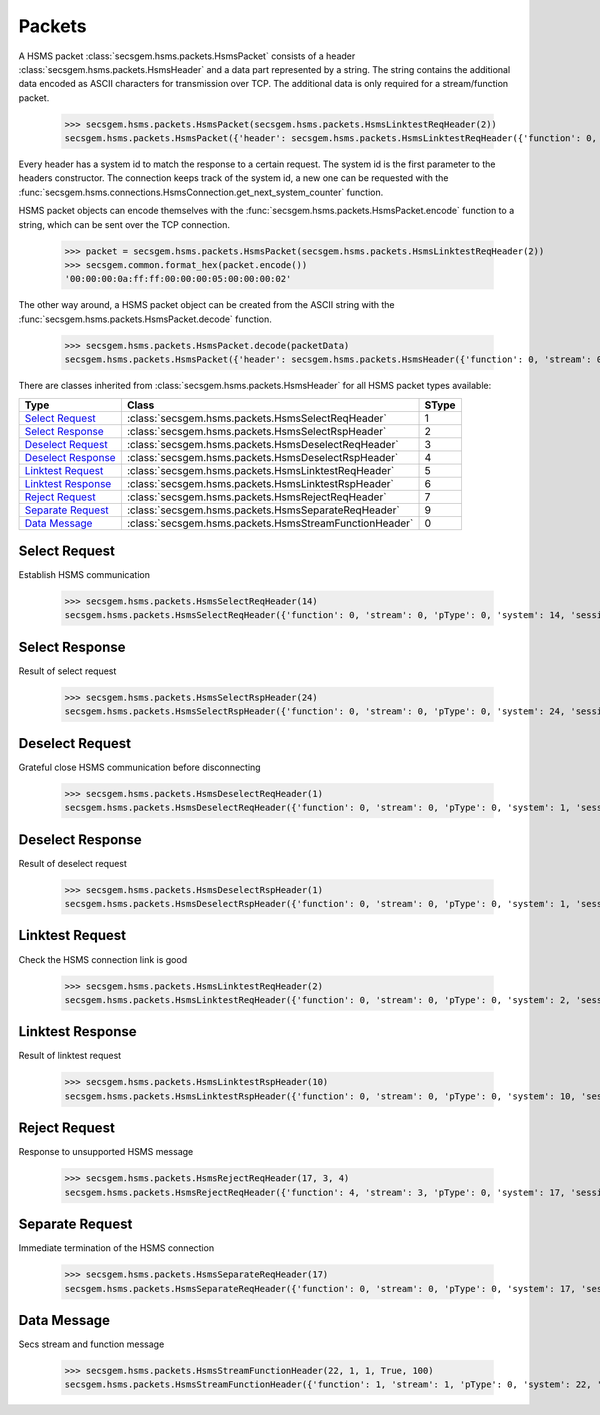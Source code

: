 Packets
=======

A HSMS packet :class:`secsgem.hsms.packets.HsmsPacket` consists of a header :class:`secsgem.hsms.packets.HsmsHeader` and a data part represented by a string.
The string contains the additional data encoded as ASCII characters for transmission over TCP. The additional data is only required for a stream/function packet.

    >>> secsgem.hsms.packets.HsmsPacket(secsgem.hsms.packets.HsmsLinktestReqHeader(2))
    secsgem.hsms.packets.HsmsPacket({'header': secsgem.hsms.packets.HsmsLinktestReqHeader({'function': 0, 'stream': 0, 'pType': 0, 'system': 2, 'sessionID': 65535, 'requireResponse': False, 'sType': 5}), 'data': ''})

Every header has a system id to match the response to a certain request.
The system id is the first parameter to the headers constructor.
The connection keeps track of the system id, a new one can be requested with the :func:`secsgem.hsms.connections.HsmsConnection.get_next_system_counter` function.

HSMS packet objects can encode themselves with the :func:`secsgem.hsms.packets.HsmsPacket.encode` function to a string, which can be sent over the TCP connection.

    >>> packet = secsgem.hsms.packets.HsmsPacket(secsgem.hsms.packets.HsmsLinktestReqHeader(2))
    >>> secsgem.common.format_hex(packet.encode())
    '00:00:00:0a:ff:ff:00:00:00:05:00:00:00:02'

The other way around, a HSMS packet object can be created from the ASCII string with the :func:`secsgem.hsms.packets.HsmsPacket.decode` function.

    >>> secsgem.hsms.packets.HsmsPacket.decode(packetData)
    secsgem.hsms.packets.HsmsPacket({'header': secsgem.hsms.packets.HsmsHeader({'function': 0, 'stream': 0, 'pType': 0, 'system': 2, 'sessionID': 65535, 'requireResponse': False, 'sType': 5}), 'data': ''})

There are classes inherited from :class:`secsgem.hsms.packets.HsmsHeader` for all HSMS packet types available:

+----------------------+--------------------------------------------------------+-------+
| Type                 | Class                                                  | SType |
+======================+========================================================+=======+
| `Select Request`_    | :class:`secsgem.hsms.packets.HsmsSelectReqHeader`      | 1     |
+----------------------+--------------------------------------------------------+-------+
| `Select Response`_   | :class:`secsgem.hsms.packets.HsmsSelectRspHeader`      | 2     |
+----------------------+--------------------------------------------------------+-------+
| `Deselect Request`_  | :class:`secsgem.hsms.packets.HsmsDeselectReqHeader`    | 3     |
+----------------------+--------------------------------------------------------+-------+
| `Deselect Response`_ | :class:`secsgem.hsms.packets.HsmsDeselectRspHeader`    | 4     |
+----------------------+--------------------------------------------------------+-------+
| `Linktest Request`_  | :class:`secsgem.hsms.packets.HsmsLinktestReqHeader`    | 5     |
+----------------------+--------------------------------------------------------+-------+
| `Linktest Response`_ | :class:`secsgem.hsms.packets.HsmsLinktestRspHeader`    | 6     |
+----------------------+--------------------------------------------------------+-------+
| `Reject Request`_    | :class:`secsgem.hsms.packets.HsmsRejectReqHeader`      | 7     |
+----------------------+--------------------------------------------------------+-------+
| `Separate Request`_  | :class:`secsgem.hsms.packets.HsmsSeparateReqHeader`    | 9     |
+----------------------+--------------------------------------------------------+-------+
| `Data Message`_      | :class:`secsgem.hsms.packets.HsmsStreamFunctionHeader` | 0     |
+----------------------+--------------------------------------------------------+-------+

Select Request
--------------

Establish HSMS communication

    >>> secsgem.hsms.packets.HsmsSelectReqHeader(14)
    secsgem.hsms.packets.HsmsSelectReqHeader({'function': 0, 'stream': 0, 'pType': 0, 'system': 14, 'sessionID': 65535, 'requireResponse': False, 'sType': 1})


Select Response
---------------

Result of select request

    >>> secsgem.hsms.packets.HsmsSelectRspHeader(24)
    secsgem.hsms.packets.HsmsSelectRspHeader({'function': 0, 'stream': 0, 'pType': 0, 'system': 24, 'sessionID': 65535, 'requireResponse': False, 'sType': 2})


Deselect Request
----------------

Grateful close HSMS communication before disconnecting

    >>> secsgem.hsms.packets.HsmsDeselectReqHeader(1)
    secsgem.hsms.packets.HsmsDeselectReqHeader({'function': 0, 'stream': 0, 'pType': 0, 'system': 1, 'sessionID': 65535, 'requireResponse': False, 'sType': 3})


Deselect Response
-----------------

Result of deselect request

    >>> secsgem.hsms.packets.HsmsDeselectRspHeader(1)
    secsgem.hsms.packets.HsmsDeselectRspHeader({'function': 0, 'stream': 0, 'pType': 0, 'system': 1, 'sessionID': 65535, 'requireResponse': False, 'sType': 4})


Linktest Request
----------------

Check the HSMS connection link is good

    >>> secsgem.hsms.packets.HsmsLinktestReqHeader(2)
    secsgem.hsms.packets.HsmsLinktestReqHeader({'function': 0, 'stream': 0, 'pType': 0, 'system': 2, 'sessionID': 65535, 'requireResponse': False, 'sType': 5})


Linktest Response
-----------------

Result of linktest request

    >>> secsgem.hsms.packets.HsmsLinktestRspHeader(10)
    secsgem.hsms.packets.HsmsLinktestRspHeader({'function': 0, 'stream': 0, 'pType': 0, 'system': 10, 'sessionID': 65535, 'requireResponse': False, 'sType': 6})


Reject Request
--------------

Response to unsupported HSMS message

    >>> secsgem.hsms.packets.HsmsRejectReqHeader(17, 3, 4)
    secsgem.hsms.packets.HsmsRejectReqHeader({'function': 4, 'stream': 3, 'pType': 0, 'system': 17, 'sessionID': 65535, 'requireResponse': False, 'sType': 7})


Separate Request
----------------

Immediate termination of the HSMS connection

    >>> secsgem.hsms.packets.HsmsSeparateReqHeader(17)
    secsgem.hsms.packets.HsmsSeparateReqHeader({'function': 0, 'stream': 0, 'pType': 0, 'system': 17, 'sessionID': 65535, 'requireResponse': False, 'sType': 9})


Data Message
------------

Secs stream and function message

    >>> secsgem.hsms.packets.HsmsStreamFunctionHeader(22, 1, 1, True, 100)
    secsgem.hsms.packets.HsmsStreamFunctionHeader({'function': 1, 'stream': 1, 'pType': 0, 'system': 22, 'sessionID': 100, 'requireResponse': True, 'sType': 0})
